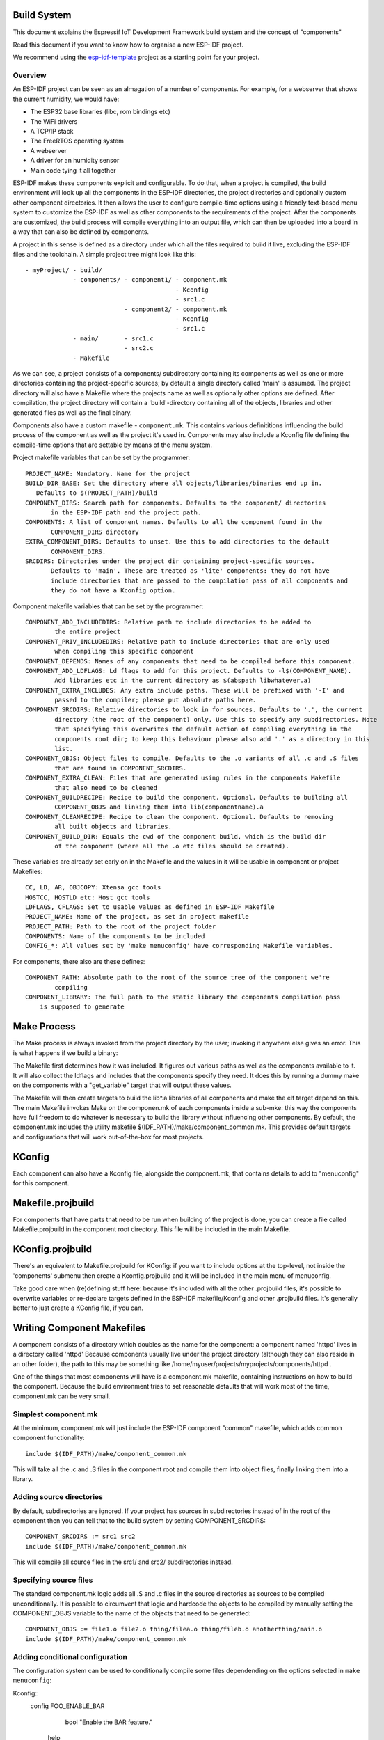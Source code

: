 Build System
------------

This document explains the Espressif IoT Development Framework build system and the
concept of "components"

Read this document if you want to know how to organise a new ESP-IDF project.

We recommend using the esp-idf-template_ project as a starting point for your project.

Overview
========

An ESP-IDF project can be seen as an almagation of a number of components.
For example, for a webserver that shows the current humidity, we would
have:

- The ESP32 base libraries (libc, rom bindings etc)
- The WiFi drivers
- A TCP/IP stack
- The FreeRTOS operating system
- A webserver
- A driver for an humidity sensor
- Main code tying it all together

ESP-IDF makes these components explicit and configurable. To do that, when a project
is compiled, the build environment will look up all the components in the
ESP-IDF directories, the project directories and optionally custom other component
directories. It then allows the user to configure compile-time options using
a friendly text-based menu system to customize the ESP-IDF as well as other components
to the requirements of the project. After the components are customized, the
build process will compile everything into an output file, which can then be uploaded
into a board in a way that can also be defined by components.

A project in this sense is defined as a directory under which all the files required
to build it live, excluding the ESP-IDF files and the toolchain. A simple project
tree might look like this::

    - myProject/ - build/
                 - components/ - component1/ - component.mk
                                             - Kconfig
                                             - src1.c
                               - component2/ - component.mk
                                             - Kconfig
                                             - src1.c
                 - main/       - src1.c
                               - src2.c
                 - Makefile

As we can see, a project consists of a components/ subdirectory containing its
components as well as one or more directories containing the project-specific
sources; by default a single directory called 'main' is assumed. The project
directory will also have a Makefile where the projects name as well as optionally
other options are defined. After compilation, the project directory will contain
a 'build'-directory containing all of the objects, libraries and other generated
files as well as the final binary.

Components also have a custom makefile - ``component.mk``. This contains various definititions
influencing the build process of the component as well as the project it's used
in. Components may also include a Kconfig file defining the compile-time options that are
settable by means of the menu system.

Project makefile variables that can be set by the programmer::

   PROJECT_NAME: Mandatory. Name for the project
   BUILD_DIR_BASE: Set the directory where all objects/libraries/binaries end up in.
      Defaults to $(PROJECT_PATH)/build
   COMPONENT_DIRS: Search path for components. Defaults to the component/ directories
	  in the ESP-IDF path and the project path.
   COMPONENTS: A list of component names. Defaults to all the component found in the
	  COMPONENT_DIRS directory
   EXTRA_COMPONENT_DIRS: Defaults to unset. Use this to add directories to the default
	  COMPONENT_DIRS.
   SRCDIRS: Directories under the project dir containing project-specific sources.
	  Defaults to 'main'. These are treated as 'lite' components: they do not have
	  include directories that are passed to the compilation pass of all components and
	  they do not have a Kconfig option.

Component makefile variables that can be set by the programmer::

    COMPONENT_ADD_INCLUDEDIRS: Relative path to include directories to be added to
	    the entire project
    COMPONENT_PRIV_INCLUDEDIRS: Relative path to include directories that are only used
	    when compiling this specific component
    COMPONENT_DEPENDS: Names of any components that need to be compiled before this component.
    COMPONENT_ADD_LDFLAGS: Ld flags to add for this project. Defaults to -l$(COMPONENT_NAME).
	    Add libraries etc in the current directory as $(abspath libwhatever.a)
    COMPONENT_EXTRA_INCLUDES: Any extra include paths. These will be prefixed with '-I' and
	    passed to the compiler; please put absolute paths here.
    COMPONENT_SRCDIRS: Relative directories to look in for sources. Defaults to '.', the current
	    directory (the root of the component) only. Use this to specify any subdirectories. Note
   	    that specifying this overwrites the default action of compiling everything in the
	    components root dir; to keep this behaviour please also add '.' as a directory in this
	    list.
    COMPONENT_OBJS: Object files to compile. Defaults to the .o variants of all .c and .S files
	    that are found in COMPONENT_SRCDIRS.
    COMPONENT_EXTRA_CLEAN: Files that are generated using rules in the components Makefile
	    that also need to be cleaned
    COMPONENT_BUILDRECIPE: Recipe to build the component. Optional. Defaults to building all
	    COMPONENT_OBJS and linking them into lib(componentname).a
    COMPONENT_CLEANRECIPE: Recipe to clean the component. Optional. Defaults to removing
	    all built objects and libraries.
    COMPONENT_BUILD_DIR: Equals the cwd of the component build, which is the build dir
	    of the component (where all the .o etc files should be created).

These variables are already set early on in the Makefile and the values in it will
be usable in component or project Makefiles::

    CC, LD, AR, OBJCOPY: Xtensa gcc tools
    HOSTCC, HOSTLD etc: Host gcc tools
    LDFLAGS, CFLAGS: Set to usable values as defined in ESP-IDF Makefile
    PROJECT_NAME: Name of the project, as set in project makefile
    PROJECT_PATH: Path to the root of the project folder
    COMPONENTS: Name of the components to be included
    CONFIG_*: All values set by 'make menuconfig' have corresponding Makefile variables.

For components, there also are these defines::

    COMPONENT_PATH: Absolute path to the root of the source tree of the component we're
	    compiling
    COMPONENT_LIBRARY: The full path to the static library the components compilation pass
    	is supposed to generate

Make Process
------------

The Make process is always invoked from the project directory by the
user; invoking it anywhere else gives an error. This is what happens if
we build a binary:

The Makefile first determines how it was included. It figures out
various paths as well as the components available to it. It will also
collect the ldflags and includes that the components specify they need.
It does this by running a dummy make on the components with a "get_variable"
target that will output these values.

The Makefile will then create targets to build the lib*.a libraries of
all components and make the elf target depend on this. The main Makefile
invokes Make on the componen.mk of each components inside a sub-mke: this way
the components have full freedom to do whatever is necessary to build
the library without influencing other components. By default, the
component.mk includes the utility makefile $(IDF_PATH)/make/component_common.mk.
This provides default targets and configurations that will work
out-of-the-box for most projects.

KConfig
-------

Each component can also have a Kconfig file, alongside the component.mk, that contains
details to add to "menuconfig" for this component.

Makefile.projbuild
------------------

For components that have parts that need to be run when building of the
project is done, you can create a file called Makefile.projbuild in the
component root directory. This  file will be included in the main
Makefile.


KConfig.projbuild
-----------------

There's an equivalent to Makefile.projbuild for KConfig: if you want to include
options at the top-level, not inside the 'components' submenu then create a Kconfig.projbuild and
it will be included in the main menu of menuconfig.

Take good care when (re)defining stuff here: because it's included with all the other
.projbuild files, it's possible to overwrite variables or re-declare targets defined in
the ESP-IDF makefile/Kconfig and other .projbuild files. It's generally better to just
create a KConfig file, if you can.


Writing Component Makefiles
---------------------------

A component consists of a directory which doubles as the name for the
component: a component named 'httpd' lives in a directory called 'httpd'
Because components usually live under the project directory (although
they can also reside in an other folder), the path to this may be
something like  /home/myuser/projects/myprojects/components/httpd .

One of the things that most components will have is a component.mk makefile,
containing instructions on how to build the component. Because the
build environment tries to set reasonable defaults that will work most
of the time, component.mk can be very small. 

Simplest component.mk
=====================

At the  minimum, component.mk will just include the ESP-IDF component "common" makefile,
which adds common component functionality::

    include $(IDF_PATH)/make/component_common.mk

This will take all the .c and .S files in the component root and compile
them into  object files, finally linking them into a library.


Adding source directories
=========================

By default, subdirectories are ignored. If your project has sources in subdirectories
instead of in the root of the component then you can tell that to the build
system by setting COMPONENT_SRCDIRS::

    COMPONENT_SRCDIRS := src1 src2
    include $(IDF_PATH)/make/component_common.mk

This will compile all source files in the src1/ and src2/ subdirectories
instead.

Specifying source files
=======================

The standard component.mk logic adds all .S and .c files in the source
directories as sources to be compiled unconditionally. It is possible
to circumvent that logic and hardcode the objects to be compiled by
manually setting the COMPONENT_OBJS variable to the name of the
objects that need to be generated::

    COMPONENT_OBJS := file1.o file2.o thing/filea.o thing/fileb.o anotherthing/main.o
    include $(IDF_PATH)/make/component_common.mk


Adding conditional configuration
================================

The configuration system can be used to conditionally compile some files
dependending on the options selected in ``make menuconfig``:

Kconfig::
    config FOO_ENABLE_BAR
	    bool "Enable the BAR feature."
    	help
	      	This enables the BAR feature of the FOO component.

Makefile::
    COMPONENT_OBJS := foo_a.o foo_b.o $(if $(CONFIG_FOO_ENABLE_BAR),foo_bar.o foo_bar_interface.o)
    include $(IDF_PATH)/make/component_common.mk


Source Code Generation
======================

Some components will have a situation where a source file isn't supplied
with the  component itself but has to be generated from another file. Say
our component has a header file that consists of the converted binary
data of a BMP file, converted using a hypothetical tool called bmp2h. The
header file is then included in as C source file called graphics_lib.c::

    COMPONENT_EXTRA_CLEAN := logo.h

    graphics_lib.o: logo.h

    logo.h: $(COMPONENT_PATH)/logo.bmp
        bmp2h -i $^ -o $@

    include $(IDF_PATH)/make/component_common.mk

In this example, graphics_lib.o and logo.h will be generated in the
current directory (the build directory) while logo.bmp comes with the
component and resides under the component path. Because logo.h is a
generated file, it needs to be cleaned when make clean is called which
why it is added to the COMPONENT_EXTRA_CLEAN variable.

Cosmetic Improvements
=====================

The above example will work just fine, but there's one last cosmetic
improvement that can be done. The make system tries to make the make
process somewhat easier on the  eyes by hiding the commands (unless you
run make with the V=1 switch) and this does  not do that yet. Here's an
improved version that will output in the same style as  the rest of the
make process::

   COMPONENT_EXTRA_CLEAN := test_tjpgd_logo.h

   graphics_lib.o: logo.h

    logo.h: $(COMPONENT_PATH)/logo.bmp
	    $(summary) BMP2H $@
	    $(Q) bmp2h -i $^ -o $@

    include $(IDF_PATH)/make/component_common.mk

Fully Overriding The Component Makefile
---------------------------------------

Obviously, there are cases where all these recipes are insufficient for a
certain component, for example when the component is basically a wrapper
around another third-party component not originally intended to be
compiled under this build system. In that case, it's possible to forego
the build  system entirely by setting COMPONENT_OWNBUILDTARGET and
possibly  COMPONENT_OWNCLEANTARGET and defining your own build- and clean
target. The build target can do anything as long as it creates
$(COMPONENT_LIBRARY) for the main file to link into the project binary,
and even that is not necessary: if the COMPONENT_ADD_LDFLAGS variable
is set, the component can instruct the linker to do anything else as well.


.. _esp-idf-template: https://github.com/espressif/esp-idf-template
